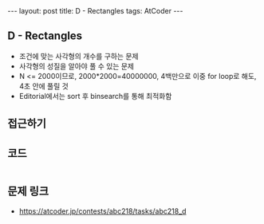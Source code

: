 #+HTML: ---
#+HTML: layout: post
#+HTML: title: D - Rectangles
#+HTML: tags: AtCoder
#+HTML: ---
#+OPTIONS: ^:nil

** D - Rectangles
- 조건에 맞는 사각형의 개수를 구하는 문제
- 사각형의 성질을 알아야 풀 수 있는 문제
- N <= 2000이므로, 2000*2000=40000000, 4백만으로 이중 for loop로 해도, 4초 안에 풀릴 것
- Editorial에서는 sort 후 binsearch를 통해 최적화함

** 접근하기

** 코드
#+BEGIN_SRC cpp
#+END_SRC

** 문제 링크
- https://atcoder.jp/contests/abc218/tasks/abc218_d
